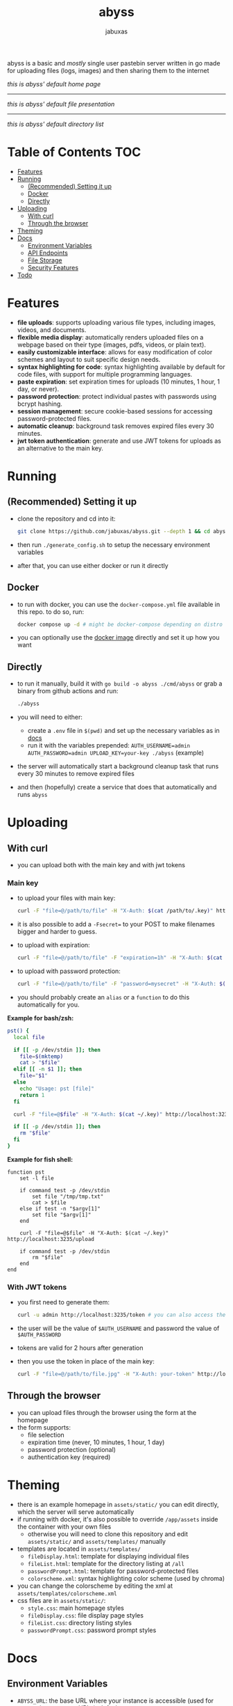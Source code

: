 #+TITLE: abyss
#+AUTHOR: jabuxas
#+OPTIONS: toc:nil num:nil

abyss is a basic and /mostly/ single user pastebin server written in go made for uploading files (logs, images) and then sharing them to the internet

[[./imgs/home.png]]
/this is abyss' default home page/

-----

[[./imgs/file.png]]
/this is abyss' default file presentation/

-----

[[./imgs/tree.png]]
/this is abyss' default directory list/

* Table of Contents :TOC:
- [[#features][Features]]
- [[#running][Running]]
  - [[#recommended-setting-it-up][(Recommended) Setting it up]]
  - [[#docker][Docker]]
  - [[#directly][Directly]]
- [[#uploading][Uploading]]
  - [[#with-curl][With curl]]
  - [[#through-the-browser][Through the browser]]
- [[#theming][Theming]]
- [[#docs][Docs]]
  - [[#environment-variables][Environment Variables]]
  - [[#api-endpoints][API Endpoints]]
  - [[#file-storage][File Storage]]
  - [[#security-features][Security Features]]
- [[#todo][Todo]]

* Features
:PROPERTIES:
:CUSTOM_ID: features
:END:

- *file uploads*: supports uploading various file types, including images, videos, and documents.
- *flexible media display*: automatically renders uploaded files on a webpage based on their type (images, pdfs, videos, or plain text).
- *easily customizable interface*: allows for easy modification of color schemes and layout to suit specific design needs.
- *syntax highlighting for code*: syntax highlighting available by default for code files, with support for multiple programming languages.
- *paste expiration*: set expiration times for uploads (10 minutes, 1 hour, 1 day, or never).
- *password protection*: protect individual pastes with passwords using bcrypt hashing.
- *session management*: secure cookie-based sessions for accessing password-protected files.
- *automatic cleanup*: background task removes expired files every 30 minutes.
- *jwt token authentication*: generate and use JWT tokens for uploads as an alternative to the main key.

* Running
:PROPERTIES:
:CUSTOM_ID: running
:END:

** (Recommended) Setting it up
:PROPERTIES:
:CUSTOM_ID: recommended-setting-it-up
:END:

- clone the repository and cd into it:

  #+begin_src bash
  git clone https://github.com/jabuxas/abyss.git --depth 1 && cd abyss
  #+end_src

- then run ~./generate_config.sh~ to setup the necessary environment variables
- after that, you can use either docker or run it directly

** Docker
:PROPERTIES:
:CUSTOM_ID: docker
:END:

- to run with docker, you can use the ~docker-compose.yml~ file available in this repo. to do so, run:

  #+begin_src bash
  docker compose up -d # might be docker-compose depending on distro
  #+end_src

- you can optionally use the [[https://github.com/jabuxas/abyss/pkgs/container/abyss][docker image]] directly and set it up how you want

** Directly
:PROPERTIES:
:CUSTOM_ID: directly
:END:

- to run it manually, build it with ~go build -o abyss ./cmd/abyss~ or grab a binary from github actions and run:

  #+begin_src bash
  ./abyss
  #+end_src

- you will need to either:
  - create a ~.env~ file in ~$(pwd)~ and set up the necessary variables as in [[#docs][docs]]
  - run it with the variables prepended: ~AUTH_USERNAME=admin AUTH_PASSWORD=admin UPLOAD_KEY=your-key ./abyss~ (example)
- the server will automatically start a background cleanup task that runs every 30 minutes to remove expired files
- and then (hopefully) create a service that does that automatically and runs ~abyss~

* Uploading
:PROPERTIES:
:CUSTOM_ID: uploading
:END:

** With curl

- you can upload both with the main key and with jwt tokens

*** Main key

- to upload your files with main key:

  #+begin_src bash
  curl -F "file=@/path/to/file" -H "X-Auth: $(cat /path/to/.key)" http://localhost:3235/upload
  #+end_src

- it is also possible to add a ~-Fsecret=~ to your POST to make filenames bigger and harder to guess.

- to upload with expiration:

  #+begin_src bash
  curl -F "file=@/path/to/file" -F "expiration=1h" -H "X-Auth: $(cat ~/.key)" http://localhost:3235/upload
  #+end_src

- to upload with password protection:

  #+begin_src bash
  curl -F "file=@/path/to/file" -F "password=mysecret" -H "X-Auth: $(cat ~/.key)" http://localhost:3235/upload
  #+end_src

- you should probably create an ~alias~ or a ~function~ to do this automatically for you.

*Example for bash/zsh:*

#+begin_src bash
pst() {
  local file

  if [[ -p /dev/stdin ]]; then
    file=$(mktemp)
    cat > "$file"
  elif [[ -n $1 ]]; then
    file="$1"
  else
    echo "Usage: pst [file]"
    return 1
  fi

  curl -F "file=@$file" -H "X-Auth: $(cat ~/.key)" http://localhost:3235/upload

  if [[ -p /dev/stdin ]]; then
    rm "$file"
  fi
}
#+end_src

*Example for fish shell:*

#+begin_src fish
function pst
    set -l file

    if command test -p /dev/stdin
        set file "/tmp/tmp.txt"
        cat > $file
    else if test -n "$argv[1]"
        set file "$argv[1]"
    end

    curl -F "file=@$file" -H "X-Auth: $(cat ~/.key)" http://localhost:3235/upload

    if command test -p /dev/stdin
        rm "$file"
    end
end
#+end_src

*** With JWT tokens

- you first need to generate them:

  #+begin_src bash
  curl -u admin http://localhost:3235/token # you can also access the url in the browser directly
  #+end_src

- the user will be the value of ~$AUTH_USERNAME~ and password the value of ~$AUTH_PASSWORD~

- tokens are valid for 2 hours after generation

- then you use the token in place of the main key:

  #+begin_src bash
  curl -F "file=@/path/to/file.jpg" -H "X-Auth: your-token" http://localhost:3235/upload
  #+end_src

** Through the browser

- you can upload files through the browser using the form at the homepage
- the form supports:
  - file selection
  - expiration time (never, 10 minutes, 1 hour, 1 day)
  - password protection (optional)
  - authentication key (required)

* Theming
:PROPERTIES:
:CUSTOM_ID: theming
:END:

- there is an example homepage in ~assets/static/~ you can edit directly, which the server will serve automatically
- if running with docker, it's also possible to override ~/app/assets~ inside the container with your own files
  - otherwise you will need to clone this repository and edit ~assets/static/~ and ~assets/templates/~ manually
- templates are located in ~assets/templates/~
  - ~fileDisplay.html~: template for displaying individual files
  - ~fileList.html~: template for the directory listing at ~/all~
  - ~passwordPrompt.html~: template for password-protected files
  - ~colorscheme.xml~: syntax highlighting color scheme (used by chroma)
- you can change the colorscheme by editing the xml at ~assets/templates/colorscheme.xml~
- css files are in ~assets/static/~:
  - ~style.css~: main homepage styles
  - ~fileDisplay.css~: file display page styles
  - ~fileList.css~: directory listing styles
  - ~passwordPrompt.css~: password prompt styles

* Docs
:PROPERTIES:
:CUSTOM_ID: docs
:END:

** Environment Variables

- ~ABYSS_URL~: the base URL where your instance is accessible (used for generating response URLs). defaults to ~localhost~
- ~AUTH_USERNAME~: username for basic auth on protected endpoints (~/token~, ~/all~). defaults to ~admin~
- ~AUTH_PASSWORD~: password for basic auth on protected endpoints. defaults to ~changeme~
- ~UPLOAD_KEY~: the secret key required in the ~X-Auth~ header for uploads (can also be sent via form or query parameter). *required*
- ~ABYSS_FILEDIR~: directory where abyss will save uploads. defaults to ~./files~
- ~ABYSS_PORT~: the port the server will listen on. defaults to ~3235~

** API Endpoints

- ~GET /~: serve the homepage
- ~GET /:file~: display a file (with syntax highlighting for code, embedded for media)
- ~POST /:file~: verify password for password-protected files
- ~GET /raw/:file~: serve the raw file content
- ~POST /upload~: upload a new file
- ~GET /all~: list all uploaded files (requires basic auth)
- ~GET /token~: generate a JWT token (requires basic auth)
- ~GET /static/*~: serve static assets

** File Storage

Files are stored in the configured ~ABYSS_FILEDIR~ directory. For each uploaded file, a metadata file is created in ~ABYSS_FILEDIR/json/~ with the same name plus ~.json~ extension.

Metadata includes:
- ~expires_at~: expiration timestamp (if set)
- ~password_hash~: bcrypt hash of the password (if set)

** Security Features

- passwords are hashed using bcrypt before storage
- sessions use cryptographically secure random tokens
- session tokens are valid for 1 hour
- expired sessions are cleaned up every 10 minutes
- JWT tokens are valid for 2 hours
- constant-time comparison for upload key verification

* Todo
:PROPERTIES:
:CUSTOM_ID: todo
:END:

- [X] add upload of logs functionality (like 0x0.st)
- [X] add docker easy setup
- [X] add file browser (like file://)
- [X] add file extension in its name
- [X] login prompt when accessing /tree
- [X] home page
- [X] custom file displaying!!
- [X] syntax highlighting
- [X] paste file expiration time
- [X] password protection for viewing a pasted file
- [ ] button to delete a paste in /tree
- [ ] custom url for an upload
